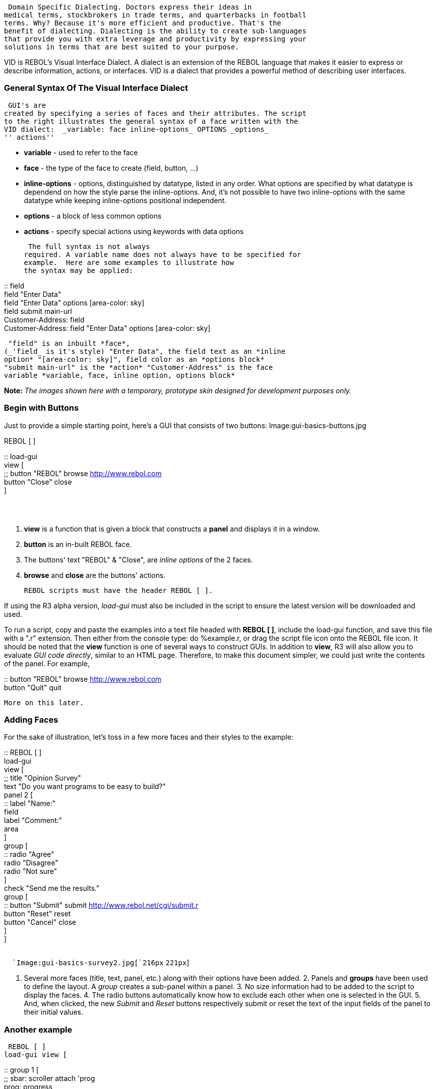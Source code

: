  Domain Specific Dialecting. Doctors express their ideas in
medical terms, stockbrokers in trade terms, and quarterbacks in football
terms. Why? Because it's more efficient and productive. That's the
benefit of dialecting. Dialecting is the ability to create sub-languages
that provide you with extra leverage and productivity by expressing your
solutions in terms that are best suited to your purpose.

VID is REBOL's Visual Interface Dialect. A dialect is an extension of
the REBOL language that makes it easier to express or describe
information, actions, or interfaces. VID is a dialect that provides a
powerful method of describing user interfaces. 


General Syntax Of The Visual Interface Dialect
~~~~~~~~~~~~~~~~~~~~~~~~~~~~~~~~~~~~~~~~~~~~~~

 GUI's are
created by specifying a series of faces and their attributes. The script
to the right illustrates the general syntax of a face written with the
VID dialect:  _variable: face inline-options_ OPTIONS _options_
'' actions'' 

* *variable* - used to refer to the face
* *face* - the type of the face to create (field, button, ...)
* *inline-options* - options, distinguished by datatype, listed in any
order. What options are specified by what datatype is dependend on how
the style parse the inline-options. And, it's not possible to have two
inline-options with the same datatype while keeping inline-options
positional independent.



* *options* - a block of less common options
* *actions* - specify special actions using keywords with data options

 The full syntax is not always
required. A variable name does not always have to be specified for
example.  Here are some examples to illustrate how
the syntax may be applied: 

::
  field
  +
  field "Enter Data"
  +
  field "Enter Data" options [area-color: sky]
  +
  field submit main-url
  +
  Customer-Address: field
  +
  Customer-Address: field "Enter Data" options [area-color: sky]

 "field" is an inbuilt *face*,
(_'field_ is it's style) "Enter Data", the field text as an *inline
option* "[area-color: sky]", field color as an *options block*
"submit main-url" is the *action* "Customer-Address" is the face
variable *variable, face, inline option, options block*


*Note:* _The images shown here with a temporary, prototype skin designed
for development purposes only._


Begin with Buttons
~~~~~~~~~~~~~~~~~~

Just to provide a simple starting point, here's a GUI that consists of
two buttons:  Image:gui-basics-buttons.jpg

REBOL [ ]

::
  load-gui
  +
  view [
  +
  ;;
    button "REBOL" browse http://www.rebol.com
    +
    button "Close" close
  +
  ]

`  ` +
`  `



1.  *view* is a function that is given a block that constructs a *panel*
and displays it in a window.
2.  *button* is an in-built REBOL face.
3.  The buttons' text "REBOL" & "Close", are _inline options_ of the 2
faces.
4.  *browse* and *close* are the buttons' actions.



 REBOL scripts must have the header REBOL [ ].

If using the R3 alpha version, _load-gui_ must also be included in the
script to ensure the latest version will be downloaded and used.


To run a script, copy and paste the examples into a text file headed
with *REBOL [ ]*, include the load-gui function, and save this file with
a ".r" extension. Then either from the console type: do %example.r, or
drag the script file icon onto the REBOL file icon.  It should be noted that the *view* function is one of
several ways to construct GUIs. In addition to *view*, R3 will also
allow you to evaluate _GUI code directly_, similar to an HTML page.
Therefore, to make this document simpler, we could just write the
contents of the panel. For example, 

::
  button "REBOL" browse http://www.rebol.com
  +
  button "Quit" quit

 More on this later. 


Adding Faces
~~~~~~~~~~~~

For the sake of illustration, let's toss in a few more faces and their
styles to the example:



::
  REBOL [ ]
  +
  load-gui
  +
  view [
  +
  ;;
    title "Opinion Survey"
    +
    text "Do you want programs to be easy to build?"
    +
    panel 2 [
    +
    ::
      label "Name:"
      +
      field
      +
      label "Comment:"
      +
      area
    +
    ]
    +
    group [
    +
    ::
      radio "Agree"
      +
      radio "Disagree"
      +
      radio "Not sure"
    +
    ]
    +
    check "Send me the results."
    +
    group [
    +
    ::
      button "Submit" submit http://www.rebol.net/cgi/submit.r
      +
      button "Reset" reset
      +
      button "Cancel" close
    +
    ]
  +
  ]

`  ` +
`  `Image:gui-basics-survey2.jpg[`216px`
`221px`]

 1. Several more faces (title, text, panel,
etc.) along with their options have been added. 2. Panels and
*groups* have been used to define the layout. A _group_ creates a
sub-panel within a panel. 3. No size information had to be added
to the script to display the faces.  4. The radio buttons automatically know how to exclude
each other when one is selected in the GUI. 5. And, when
clicked, the new _Submit_ and _Reset_ buttons respectively submit or
reset the text of the input fields of the panel to their initial
values. 




Another example
~~~~~~~~~~~~~~~

 REBOL [ ]
load-gui view [

::
  group 1 [
  +
  ;;
    sbar: scroller attach 'prog
    +
    prog: progress
  +
  ]
  +
  panel 80.200.180.80 [
  +
  ;;
    text "These attached faces SET the above scroller:"
    +
    slider attach 'sbar
    +
    scroller attach 'sbar
  +
  ]
  +
  group 3 [
  +
  ;;
    radio "Delta 10%" on set 'sbar 'delta 10%
    +
    radio "Delta 50%" set 'sbar 'delta 50%
    +
    radio "Delta 100%" set 'sbar 'delta 100%
    +
    button "Set 0%" set 'sbar 0%
    +
    button "Set 10%" set 'sbar 10%
    +
    button "Set 50%" set 'sbar 50%
    +
    button "Set 90%" set 'sbar 90%
    +
    button "Set 100%" set 'sbar 100%
    +
    button "Set 150%" set 'sbar 150%
  +
  ]
  +
  group 2 [
  +
  ;;
    bc: box-cross
    +
    scroller attach 'bc 'valy
    +
    scroller attach 'bc 'valx
  +
  ] options [spacer: -3x-3]

] Image:gui-basics-test-panel2.jpg[298px 393px]



Here is another example that we use for the R3 GUI test program. It
tests the features of a scroll-bar, both on input from the user as well
as from other GUI objects.

It shows that a small amount of GUI code can make a useful panel.

